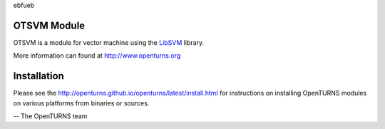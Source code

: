 ebfueb

.. image:: https://github.com/openturns/otsvm/actions/workflows/build.yml/badge.svg?branch=master
    :target: https://github.com/openturns/otsvm/actions/workflows/build.yml

.. image:: https://codecov.io/gh/openturns/otsvm/graph/badge.svg?token=A7L8E5O0W2
    :target: https://codecov.io/gh/openturns/otsvm

OTSVM Module
============

OTSVM is a module for vector machine using the `LibSVM <https://www.csie.ntu.edu.tw/~cjlin/libsvm/>`_ library.

More information can found at http://www.openturns.org


Installation
============
Please see the http://openturns.github.io/openturns/latest/install.html
for instructions on installing OpenTURNS modules on various platforms from binaries or sources.

-- The OpenTURNS team
